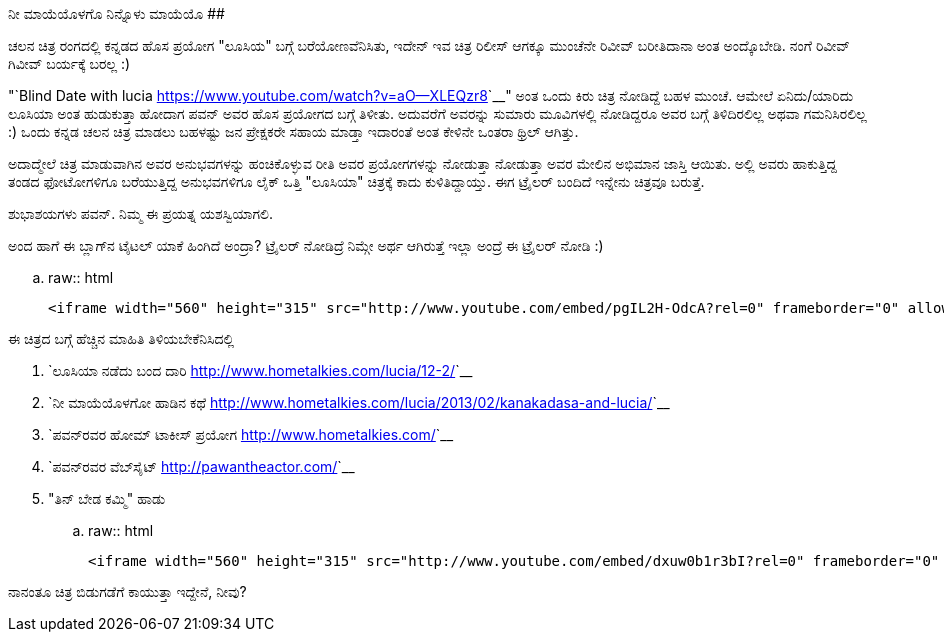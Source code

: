 ನೀ ಮಾಯೆಯೊಳಗೊ ನಿನ್ನೊಳು ಮಾಯೆಯೊ
############################

:slug: nee-maayeyolago
:author: Aravinda VK
:date: 2013-02-09
:tags: experiment,movie,kannada,lucia,kannadablog
:summary: ಚಲನ ಚಿತ್ರ ರಂಗದಲ್ಲಿ ಕನ್ನಡದ ಹೊಸ ಪ್ರಯೋಗ "ಲೂಸಿಯ" ಬಗ್ಗೆ ಬರೆಯೋಣವೆನಿಸಿತು, ಇದೇನ್ ಇವ ಚಿತ್ರ ರಿಲೀಸ್ ಆಗಕ್ಕೂ ಮುಂಚೆನೇ ರಿವೀವ್ ಬರೀತಿದಾನಾ ಅಂತ ಅಂದ್ಕೊಬೇಡಿ. ನಂಗೆ ರಿವೀವ್ ಗಿವೀವ್ ಬರ್ಯಕ್ಕೆ ಬರಲ್ಲ :)

ಚಲನ ಚಿತ್ರ ರಂಗದಲ್ಲಿ ಕನ್ನಡದ ಹೊಸ ಪ್ರಯೋಗ "ಲೂಸಿಯ" ಬಗ್ಗೆ ಬರೆಯೋಣವೆನಿಸಿತು, ಇದೇನ್ ಇವ ಚಿತ್ರ ರಿಲೀಸ್ ಆಗಕ್ಕೂ ಮುಂಚೆನೇ ರಿವೀವ್ ಬರೀತಿದಾನಾ ಅಂತ ಅಂದ್ಕೊಬೇಡಿ. ನಂಗೆ ರಿವೀವ್ ಗಿವೀವ್ ಬರ್ಯಕ್ಕೆ ಬರಲ್ಲ :) 

"`Blind Date with lucia <https://www.youtube.com/watch?v=aO--XLEQzr8>`__" ಅಂತ ಒಂದು ಕಿರು ಚಿತ್ರ ನೋಡಿದ್ದೆ ಬಹಳ ಮುಂಚೆ. ಆಮೇಲೆ ಏನಿದು/ಯಾರಿದು ಲೂಸಿಯಾ ಅಂತ ಹುಡುಕುತ್ತಾ ಹೋದಾಗ ಪವನ್ ಅವರ ಹೊಸ ಪ್ರಯೋಗದ ಬಗ್ಗೆ ತಿಳೀತು. ಅದುವರೆಗೆ ಅವರನ್ನು ಸುಮಾರು ಮೂವಿಗಳಲ್ಲಿ ನೋಡಿದ್ದರೂ ಅವರ ಬಗ್ಗೆ ತಿಳಿದಿರಲಿಲ್ಲ ಅಥವಾ ಗಮನಿಸಿರಲಿಲ್ಲ :) ಒಂದು ಕನ್ನಡ ಚಲನ ಚಿತ್ರ ಮಾಡಲು ಬಹಳಷ್ಟು ಜನ ಪ್ರೇಕ್ಷಕರೇ ಸಹಾಯ ಮಾಡ್ತಾ ಇದಾರಂತೆ ಅಂತ ಕೇಳಿನೇ ಒಂತರಾ ಥ್ರಿಲ್ ಆಗಿತ್ತು. 

ಅದಾದ್ಮೇಲೆ ಚಿತ್ರ ಮಾಡುವಾಗಿನ ಅವರ ಅನುಭವಗಳನ್ನು ಹಂಚಿಕೊಳ್ಳುವ ರೀತಿ ಅವರ ಪ್ರಯೋಗಗಳನ್ನು ನೋಡುತ್ತಾ ನೋಡುತ್ತಾ ಅವರ ಮೇಲಿನ ಅಭಿಮಾನ ಜಾಸ್ತಿ ಆಯಿತು. ಅಲ್ಲಿ ಅವರು ಹಾಕುತ್ತಿದ್ದ ತಂಡದ ಫೋಟೋಗಳಿಗೂ ಬರೆಯುತ್ತಿದ್ದ ಅನುಭವಗಳಿಗೂ ಲೈಕ್ ಒತ್ತಿ "ಲೂಸಿಯಾ" ಚಿತ್ರಕ್ಕೆ ಕಾದು ಕುಳಿತಿದ್ದಾಯ್ತು. ಈಗ ಟ್ರೈಲರ್ ಬಂದಿದೆ ಇನ್ನೇನು ಚಿತ್ರವೂ ಬರುತ್ತೆ. 

ಶುಭಾಶಯಗಳು ಪವನ್. ನಿಮ್ಮ ಈ ಪ್ರಯತ್ನ ಯಶಸ್ವಿಯಾಗಲಿ.

ಅಂದ ಹಾಗೆ ಈ ಬ್ಲಾಗ್‍ನ ಟೈಟಲ್ ಯಾಕೆ ಹಿಂಗಿದೆ ಅಂದ್ರಾ? ಟ್ರೈಲರ್ ನೋಡಿದ್ರೆ ನಿಮ್ಗೇ ಅರ್ಥ ಆಗಿರುತ್ತೆ ಇಲ್ಲಾ ಅಂದ್ರೆ ಈ ಟ್ರೈಲರ್ ನೋಡಿ :) 

.. raw:: html

    <iframe width="560" height="315" src="http://www.youtube.com/embed/pgIL2H-OdcA?rel=0" frameborder="0" allowfullscreen></iframe>


ಈ ಚಿತ್ರದ ಬಗ್ಗೆ ಹೆಚ್ಚಿನ ಮಾಹಿತಿ ತಿಳಿಯಬೇಕೆನಿಸಿದಲ್ಲಿ

1. `ಲೂಸಿಯಾ ನಡೆದು ಬಂದ ದಾರಿ <http://www.hometalkies.com/lucia/12-2/>`__
2. `ನೀ ಮಾಯೆಯೊಳಗೋ ಹಾಡಿನ ಕಥೆ <http://www.hometalkies.com/lucia/2013/02/kanakadasa-and-lucia/>`__
3. `ಪವನ್‍ರವರ ಹೋಮ್ ಟಾಕೀಸ್ ಪ್ರಯೋಗ <http://www.hometalkies.com/>`__
4. `ಪವನ್‍ರವರ ವೆಬ್‍ಸೈಟ್ <http://pawantheactor.com/>`__
5. "ತಿನ್ ಬೇಡ ಕಮ್ಮಿ" ಹಾಡು

.. raw:: html

    <iframe width="560" height="315" src="http://www.youtube.com/embed/dxuw0b1r3bI?rel=0" frameborder="0" allowfullscreen></iframe>



ನಾನಂತೂ ಚಿತ್ರ ಬಿಡುಗಡೆಗೆ ಕಾಯುತ್ತಾ ಇದ್ದೇನೆ, ನೀವು? 
